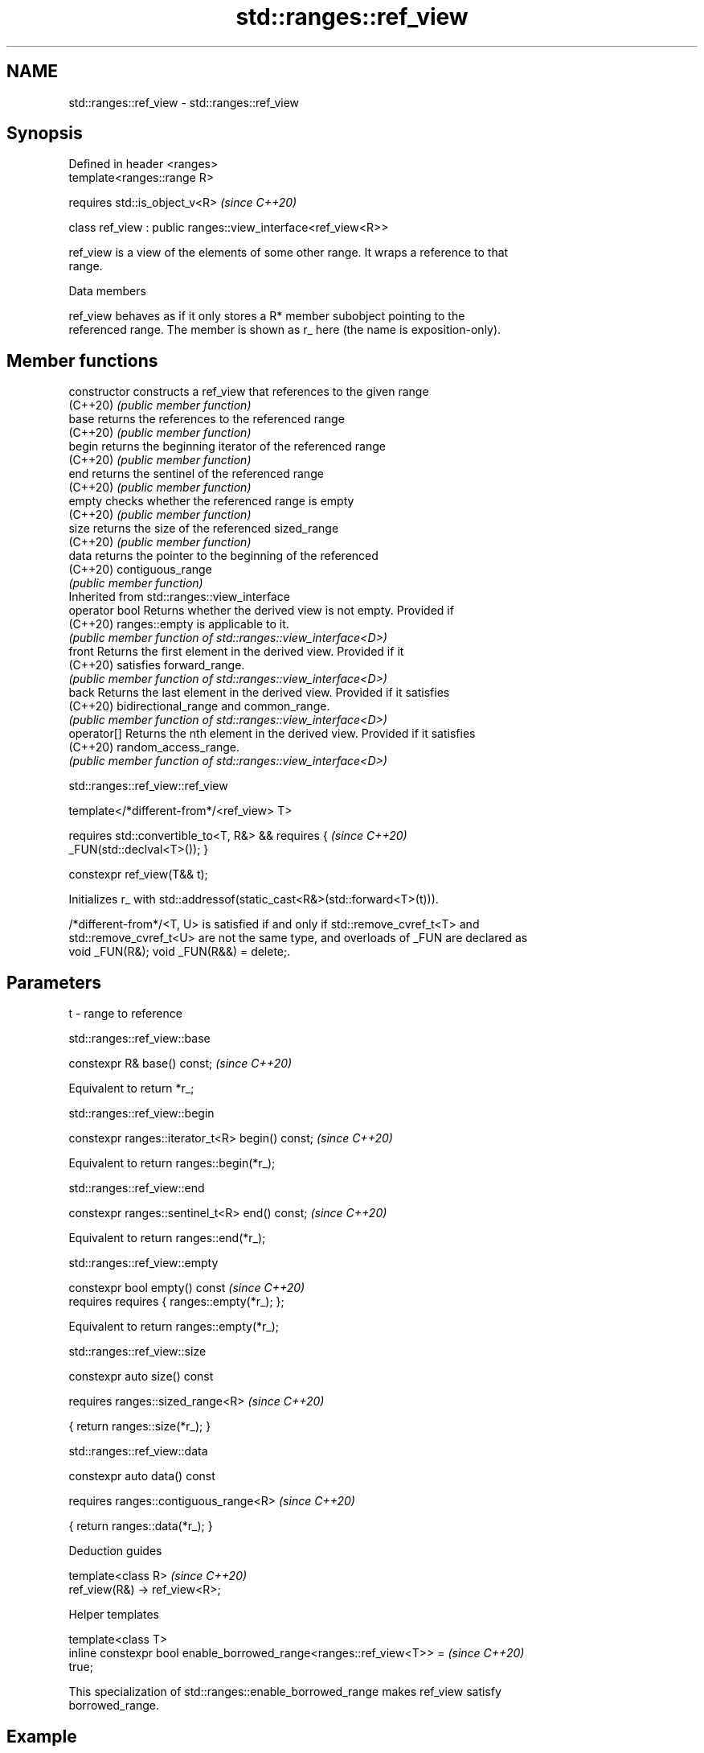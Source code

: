 .TH std::ranges::ref_view 3 "2022.07.31" "http://cppreference.com" "C++ Standard Libary"
.SH NAME
std::ranges::ref_view \- std::ranges::ref_view

.SH Synopsis
   Defined in header <ranges>
   template<ranges::range R>

   requires std::is_object_v<R>                                 \fI(since C++20)\fP

   class ref_view : public ranges::view_interface<ref_view<R>>

   ref_view is a view of the elements of some other range. It wraps a reference to that
   range.

  Data members

   ref_view behaves as if it only stores a R* member subobject pointing to the
   referenced range. The member is shown as r_ here (the name is exposition-only).

.SH Member functions

   constructor   constructs a ref_view that references to the given range
   (C++20)       \fI(public member function)\fP
   base          returns the references to the referenced range
   (C++20)       \fI(public member function)\fP
   begin         returns the beginning iterator of the referenced range
   (C++20)       \fI(public member function)\fP
   end           returns the sentinel of the referenced range
   (C++20)       \fI(public member function)\fP
   empty         checks whether the referenced range is empty
   (C++20)       \fI(public member function)\fP
   size          returns the size of the referenced sized_range
   (C++20)       \fI(public member function)\fP
   data          returns the pointer to the beginning of the referenced
   (C++20)       contiguous_range
                 \fI(public member function)\fP
         Inherited from std::ranges::view_interface
   operator bool Returns whether the derived view is not empty. Provided if
   (C++20)       ranges::empty is applicable to it.
                 \fI(public member function of std::ranges::view_interface<D>)\fP
   front         Returns the first element in the derived view. Provided if it
   (C++20)       satisfies forward_range.
                 \fI(public member function of std::ranges::view_interface<D>)\fP
   back          Returns the last element in the derived view. Provided if it satisfies
   (C++20)       bidirectional_range and common_range.
                 \fI(public member function of std::ranges::view_interface<D>)\fP
   operator[]    Returns the nth element in the derived view. Provided if it satisfies
   (C++20)       random_access_range.
                 \fI(public member function of std::ranges::view_interface<D>)\fP

std::ranges::ref_view::ref_view

   template</*different-from*/<ref_view> T>

   requires std::convertible_to<T, R&> && requires {                      \fI(since C++20)\fP
   _FUN(std::declval<T>()); }

   constexpr ref_view(T&& t);

   Initializes r_ with std::addressof(static_cast<R&>(std::forward<T>(t))).

   /*different-from*/<T, U> is satisfied if and only if std::remove_cvref_t<T> and
   std::remove_cvref_t<U> are not the same type, and overloads of _FUN are declared as
   void _FUN(R&); void _FUN(R&&) = delete;.

.SH Parameters

   t - range to reference

std::ranges::ref_view::base

   constexpr R& base() const;  \fI(since C++20)\fP

   Equivalent to return *r_;

std::ranges::ref_view::begin

   constexpr ranges::iterator_t<R> begin() const;  \fI(since C++20)\fP

   Equivalent to return ranges::begin(*r_);

std::ranges::ref_view::end

   constexpr ranges::sentinel_t<R> end() const;  \fI(since C++20)\fP

   Equivalent to return ranges::end(*r_);

std::ranges::ref_view::empty

   constexpr bool empty() const                \fI(since C++20)\fP
   requires requires { ranges::empty(*r_); };

   Equivalent to return ranges::empty(*r_);

std::ranges::ref_view::size

   constexpr auto size() const

   requires ranges::sized_range<R>  \fI(since C++20)\fP

   { return ranges::size(*r_); }

std::ranges::ref_view::data

   constexpr auto data() const

   requires ranges::contiguous_range<R>  \fI(since C++20)\fP

   { return ranges::data(*r_); }

  Deduction guides

   template<class R>             \fI(since C++20)\fP
   ref_view(R&) -> ref_view<R>;

  Helper templates

   template<class T>
   inline constexpr bool enable_borrowed_range<ranges::ref_view<T>> =     \fI(since C++20)\fP
   true;

   This specialization of std::ranges::enable_borrowed_range makes ref_view satisfy
   borrowed_range.

.SH Example


// Run this code

 #include <ranges>
 #include <iostream>

 int main()
 {
     const std::string s{"cosmos"};

     const std::ranges::take_view tv{s, 3};
     const std::ranges::ref_view rv{tv};

     std::cout
         << std::boolalpha
         << "call empty() : " << rv.empty() << '\\n'
         << "call size()  : " << rv.size() << '\\n'
         << "call begin() : " << *rv.begin() << '\\n'
         << "call end()   : " << *(rv.end()-1) << '\\n'
         << "call data()  : " << rv.data() << '\\n'
         << "call base()  : " << rv.base().size() << '\\n' // ~> tv.size()
         << "range-for    : ";

     for (const auto c: rv) { std::cout << c; }
     std::cout << '\\n';
 }

.SH Output:

 call empty() : false
 call size()  : 3
 call begin() : c
 call end()   : s
 call data()  : cosmos
 call base()  : 3
 range-for    : cos

  Defect reports

   The following behavior-changing defect reports were applied retroactively to
   previously published C++ standards.

     DR    Applied to          Behavior as published              Correct behavior
                      default constructor was provided as     removed along with the
   P2325R3 C++20      view                                    requirement
                      must be default_initializable

.SH See also

   reference_wrapper   CopyConstructible and CopyAssignable reference wrapper
   \fI(C++11)\fP             \fI(class template)\fP
   ranges::owning_view a view with unique ownership of some range
   (C++20)             \fI(class template)\fP
   views::all_t        a view that includes all elements of a range
   views::all          (alias template) (range adaptor object)
   (C++20)

